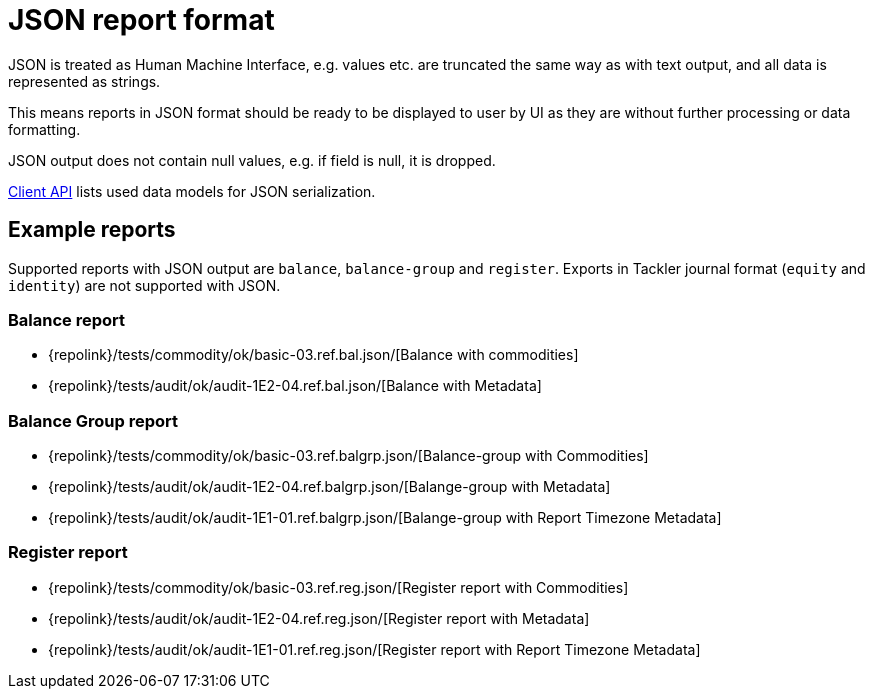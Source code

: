 = JSON report format
:page-date: 2019-03-29 00:00:00 Z
:page-last_modified_at: 2019-12-17 00:00:00 Z

JSON is treated as Human Machine Interface, e.g. values etc.
are truncated the same way as with text output, and all data is represented 
as strings.

This means reports in JSON format should be ready to be displayed
to user by UI as they are without further processing or data formatting.

JSON output does not contain null values, e.g. if field is null, it is dropped.

xref:./client-api.adoc[Client API] lists used data models for JSON serialization.

== Example reports

Supported reports with JSON output are `balance`, `balance-group` and `register`.
Exports in Tackler journal format (`equity` and `identity`) are not supported with JSON.

=== Balance report

* {repolink}/tests/commodity/ok/basic-03.ref.bal.json/[Balance with commodities]
* {repolink}/tests/audit/ok/audit-1E2-04.ref.bal.json/[Balance with Metadata]

=== Balance Group report

* {repolink}/tests/commodity/ok/basic-03.ref.balgrp.json/[Balance-group with Commodities]
* {repolink}/tests/audit/ok/audit-1E2-04.ref.balgrp.json/[Balange-group with Metadata]
* {repolink}/tests/audit/ok/audit-1E1-01.ref.balgrp.json/[Balange-group with Report Timezone Metadata]

=== Register report

* {repolink}/tests/commodity/ok/basic-03.ref.reg.json/[Register report with Commodities]
* {repolink}/tests/audit/ok/audit-1E2-04.ref.reg.json/[Register report with Metadata]
* {repolink}/tests/audit/ok/audit-1E1-01.ref.reg.json/[Register report with Report Timezone Metadata]
